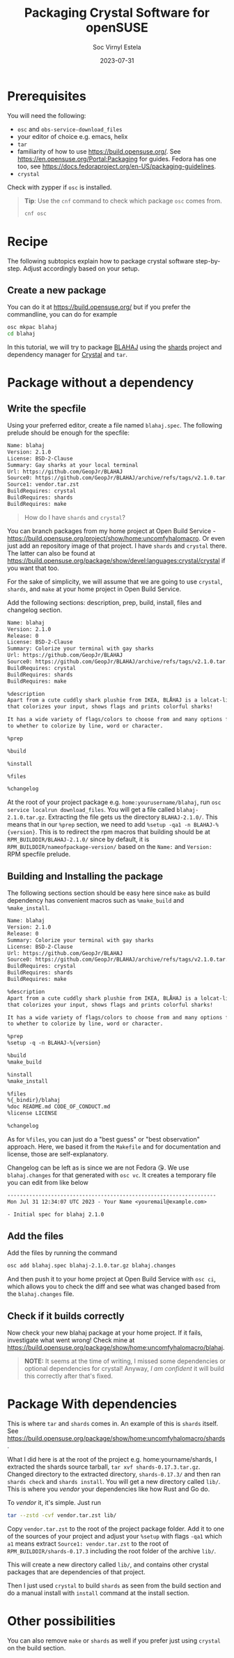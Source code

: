 #+zola_base_dir: ../../.
#+zola_section: blog
#+filetags: crystal opensuse packaging
#+title: Packaging Crystal Software for openSUSE
#+description: a tutorial on how to package Crystal software
#+author: Soc Virnyl Estela
#+email: socvirnyl.estela@gmail.com
#+date: 2023-07-31

* Prerequisites

You will need the following:
- ~osc~ and ~obs-service-download_files~
- your editor of choice e.g. emacs, helix
- ~tar~
- familiarity of how to use https://build.opensuse.org/. See https://en.opensuse.org/Portal:Packaging for guides. Fedora has one too, see https://docs.fedoraproject.org/en-US/packaging-guidelines.
- ~crystal~

Check with zypper if ~osc~ is installed.

#+begin_quote
*Tip*: Use the ~cnf~ command to check which package ~osc~ comes from.

#+begin_src sh
cnf osc
#+end_src

#+end_quote

* Recipe

The following subtopics explain how to package crystal software step-by-step. Adjust accordingly based on your setup.

** Create a new package

You can do it at https://build.opensuse.org/ but if you prefer the commandline,
you can do for example

#+begin_src sh
  osc mkpac blahaj
  cd blahaj
#+end_src

In this tutorial, we will try to package [[https://github.com/GeopJr/BLAHAJ][BLAHAJ]] using the [[https://github.com/crystal-lang/shards][shards]] project and dependency manager for
[[https://crystal-lang.org][Crystal]] and ~tar~.

* Package without a dependency

** Write the specfile

Using your preferred editor, create a file named ~blahaj.spec~. The following prelude should be enough for the specfile:

#+begin_src txt
Name: blahaj
Version: 2.1.0
License: BSD-2-Clause
Summary: Gay sharks at your local terminal
Url: https://github.com/GeopJr/BLAHAJ
Source0: https://github.com/GeopJr/BLAHAJ/archive/refs/tags/v2.1.0.tar.gz#/%{name}-%{version}.tar.gz
Source1: vendor.tar.zst
BuildRequires: crystal
BuildRequires: shards
BuildRequires: make
#+end_src

#+begin_quote
How do I have ~shards~ and ~crystal~?
#+end_quote

You can branch packages from my home project at Open Build Service - https://build.opensuse.org/project/show/home:uncomfyhalomacro. Or even just add an repository
image of that project. I have ~shards~ and ~crystal~ there. The latter can also be found at https://build.opensuse.org/package/show/devel:languages:crystal/crystal if
you want that too.

For the sake of simplicity, we will assume that we are going to use ~crystal~, ~shards~, and ~make~ at your home project in Open Build Service.

Add the following sections: description, prep, build, install, files and changelog section.

#+begin_src txt
Name: blahaj
Version: 2.1.0
Release: 0
License: BSD-2-Clause
Summary: Colorize your terminal with gay sharks
Url: https://github.com/GeopJr/BLAHAJ
Source0: https://github.com/GeopJr/BLAHAJ/archive/refs/tags/v2.1.0.tar.gz#/%{name}-%{version}.tar.gz
BuildRequires: crystal
BuildRequires: shards
BuildRequires: make

%description
Apart from a cute cuddly shark plushie from IKEA, BLÅHAJ is a lolcat-like CLI tool
that colorizes your input, shows flags and prints colorful sharks!

It has a wide variety of flags/colors to choose from and many options from flag size
to whether to colorize by line, word or character.

%prep

%build

%install

%files

%changelog
#+end_src

At the root of your project package e.g. ~home:yourusername/blahaj~, run ~osc service localrun download_files~. You will get a file called ~blahaj-2.1.0.tar.gz~.
Extracting the file gets us the directory ~BLAHAJ-2.1.0/~. This means that in our ~%prep~ section, we need to add ~%setup -qa1 -n BLAHAJ-%{version}~. This is to
redirect the rpm macros that building should be at ~RPM_BUILDDIR/BLAHAJ-2.1.0/~ since by default, it is ~RPM_BUILDDIR/nameofpackage-version/~
based on the ~Name:~ and ~Version:~ RPM specfile prelude.

** Building and Installing the package

The following sections section should be easy here since ~make~ as build dependency has convenient macros such as ~%make_build~ and ~%make_install~.

#+begin_src txt
Name: blahaj
Version: 2.1.0
Release: 0
Summary: Colorize your terminal with gay sharks
License: BSD-2-Clause
Url: https://github.com/GeopJr/BLAHAJ
Source0: https://github.com/GeopJr/BLAHAJ/archive/refs/tags/v2.1.0.tar.gz#/%{name}-%{version}.tar.gz
BuildRequires: crystal
BuildRequires: shards
BuildRequires: make

%description
Apart from a cute cuddly shark plushie from IKEA, BLÅHAJ is a lolcat-like CLI tool
that colorizes your input, shows flags and prints colorful sharks!

It has a wide variety of flags/colors to choose from and many options from flag size
to whether to colorize by line, word or character.

%prep
%setup -q -n BLAHAJ-%{version}

%build
%make_build

%install
%make_install

%files
%{_bindir}/blahaj
%doc README.md CODE_OF_CONDUCT.md
%license LICENSE

%changelog
#+end_src

As for ~%files~, you can just do a "best guess" or "best observation" approach. Here, we based it from the ~Makefile~ and for documentation and license, those are
self-explanatory.

Changelog can be left as is since we are not Fedora 😘. We use ~blahaj.changes~ for that generated with ~osc vc~. It creates a temporary file you can edit
from like below

#+begin_src txt
-------------------------------------------------------------------
Mon Jul 31 12:34:07 UTC 2023 - Your Name <youremail@example.com>

- Initial spec for blahaj 2.1.0

#+end_src

** Add the files

Add the files by running the command

#+begin_src sh
  osc add blahaj.spec blahaj-2.1.0.tar.gz blahaj.changes
#+end_src

And then push it to your home project at Open Build Service with ~osc ci~, which allows you to check the diff and see what was changed based from the
~blahaj.changes~ file.

** Check if it builds correctly

Now check your new blahaj package at your home project. If it fails, investigate what went wrong! Check mine at
https://build.opensuse.org/package/show/home:uncomfyhalomacro/blahaj.

#+begin_quote
*NOTE:*
It seems at the time of writing, I missed some dependencies or optional dependencies for
crystal! Anyway, /I am confident/ it will build this correctly after that's fixed.
#+end_quote

* Package With dependencies

This is where ~tar~ and ~shards~ comes in. An example of this is ~shards~ itself. See https://build.opensuse.org/package/show/home:uncomfyhalomacro/shards.

What I did here is at the root of the project e.g. home:yourname/shards, I extracted the shards source tarball, ~tar xvf shards-0.17.3.tar.gz~. Changed directory
to the extracted directory, ~shards-0.17.3/~ and then ran ~shards check~ and ~shards install~. You will get a new directory called ~lib/~. This is where you
/vendor/ your dependencies like how Rust and Go do.

To /vendor/ it, it's simple. Just run

#+begin_src sh
tar --zstd -cvf vendor.tar.zst lib/
#+end_src

Copy ~vendor.tar.zst~ to the root of the project package folder. Add it to one of the sources of your project and adjust your ~%setup~ with flags ~-qa1~
which ~a1~ means extract ~Source1: vendor.tar.zst~ to the root of ~RPM_BUILDDIR/shards-0.17.3~ including the root folder of the archive ~lib/~.

This will create a new directory called ~lib/~, and contains other crystal packages that are dependencies of that project.

Then I just used ~crystal~ to build ~shards~ as seen from the build section and do a manual install with ~install~ command at the install section.

* Other possibilities

You can also remove ~make~ or ~shards~ as well if you prefer just using ~crystal~ on the build section. 
